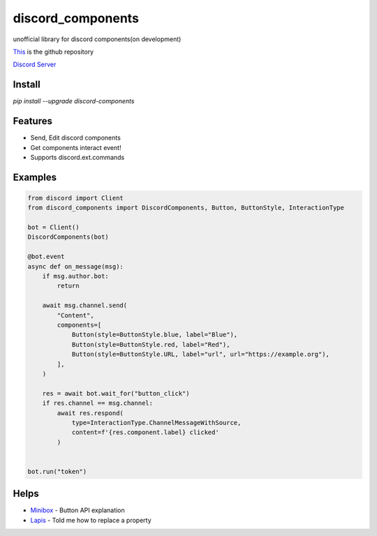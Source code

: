 discord_components
==================================

unofficial library for discord components(on development)

`This <https://github.com/kiki7000/discord.py-components>`_ is the github repository

`Discord Server <https://discord.gg/pKM6stqPxS>`_


Install
--------

`pip install --upgrade discord-components`

Features
--------

- Send, Edit discord components
- Get components interact event!
- Supports discord.ext.commands

Examples
--------

.. code:: python

    from discord import Client
    from discord_components import DiscordComponents, Button, ButtonStyle, InteractionType

    bot = Client()
    DiscordComponents(bot)

    @bot.event
    async def on_message(msg):
        if msg.author.bot:
            return

        await msg.channel.send(
            "Content",
            components=[
                Button(style=ButtonStyle.blue, label="Blue"),
                Button(style=ButtonStyle.red, label="Red"),
                Button(style=ButtonStyle.URL, label="url", url="https://example.org"),
            ],
        )

        res = await bot.wait_for("button_click")
        if res.channel == msg.channel:
            await res.respond(
                type=InteractionType.ChannelMessageWithSource,
                content=f'{res.component.label} clicked'
            )


    bot.run("token")


Helps
--------
    
- `Minibox <https://github.com/minibox24>`_ - Button API explanation
- `Lapis <https://github.com/Lapis0875>`_ - Told me how to replace a property
